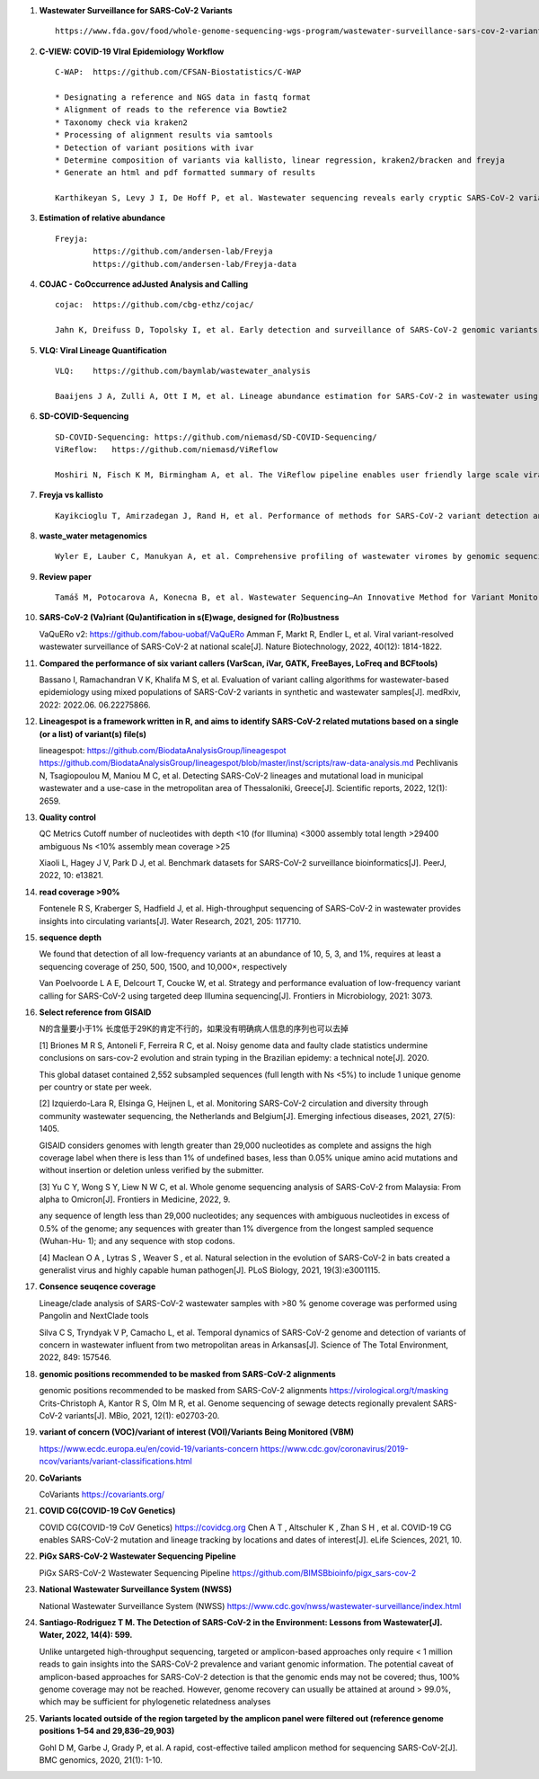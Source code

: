 1. **Wastewater Surveillance for SARS-CoV-2 Variants** ::

    https://www.fda.gov/food/whole-genome-sequencing-wgs-program/wastewater-surveillance-sars-cov-2-variants

2. **C-VIEW: COVID-19 VIral Epidemiology Workflow** ::

    C-WAP:  https://github.com/CFSAN-Biostatistics/C-WAP

    * Designating a reference and NGS data in fastq format
    * Alignment of reads to the reference via Bowtie2
    * Taxonomy check via kraken2
    * Processing of alignment results via samtools
    * Detection of variant positions with ivar
    * Determine composition of variants via kallisto, linear regression, kraken2/bracken and freyja
    * Generate an html and pdf formatted summary of results

    Karthikeyan S, Levy J I, De Hoff P, et al. Wastewater sequencing reveals early cryptic SARS-CoV-2 variant transmission[J]. Nature, 2022, 609(7925): 101-108.

3. **Estimation of relative abundance** ::

    Freyja:
            https://github.com/andersen-lab/Freyja
            https://github.com/andersen-lab/Freyja-data

4. **COJAC - CoOccurrence adJusted Analysis and Calling** ::

    cojac:  https://github.com/cbg-ethz/cojac/

    Jahn K, Dreifuss D, Topolsky I, et al. Early detection and surveillance of SARS-CoV-2 genomic variants in wastewater using COJAC[J]. Nature Microbiology, 2022, 7(8): 1151-1160.

5. **VLQ: Viral Lineage Quantification** ::

    VLQ:    https://github.com/baymlab/wastewater_analysis

    Baaijens J A, Zulli A, Ott I M, et al. Lineage abundance estimation for SARS-CoV-2 in wastewater using transcriptome quantification techniques[J]. Genome biology, 2022, 23(1): 236.

6. **SD-COVID-Sequencing** ::

    SD-COVID-Sequencing: https://github.com/niemasd/SD-COVID-Sequencing/
    ViReflow:   https://github.com/niemasd/ViReflow

    Moshiri N, Fisch K M, Birmingham A, et al. The ViReflow pipeline enables user friendly large scale viral consensus genome reconstruction[J]. Scientific reports, 2022, 12(1): 5077.

7. **Freyja vs kallisto** ::

    Kayikcioglu T, Amirzadegan J, Rand H, et al. Performance of methods for SARS-CoV-2 variant detection and abundance estimation within mixed population samples[J]. PeerJ, 2023, 11: e14596.

8. **waste_water metagenomics** ::

    Wyler E, Lauber C, Manukyan A, et al. Comprehensive profiling of wastewater viromes by genomic sequencing[J]. bioRxiv, 2022: 2022.12. 16.520800.

9. **Review paper** ::

    Tamáš M, Potocarova A, Konecna B, et al. Wastewater Sequencing—An Innovative Method for Variant Monitoring of SARS-CoV-2 in Populations[J]. International Journal of Environmental Research and Public Health, 2022, 19(15): 9749.

10. **SARS-CoV-2 (Va)riant (Qu)antification in s(E)wage, designed for (Ro)bustness** ::

    VaQuERo v2: https://github.com/fabou-uobaf/VaQuERo
    Amman F, Markt R, Endler L, et al. Viral variant-resolved wastewater surveillance of SARS-CoV-2 at national scale[J]. Nature Biotechnology, 2022, 40(12): 1814-1822.

11. **Compared the performance of six variant callers (VarScan, iVar, GATK, FreeBayes, LoFreq and BCFtools)** ::

    Bassano I, Ramachandran V K, Khalifa M S, et al. Evaluation of variant calling algorithms for wastewater-based epidemiology using mixed populations of SARS-CoV-2 variants in synthetic and wastewater samples[J]. medRxiv, 2022: 2022.06. 06.22275866.

12. **Lineagespot is a framework written in R, and aims to identify SARS-CoV-2 related mutations based on a single (or a list) of variant(s) file(s)** ::

    lineagespot:
    https://github.com/BiodataAnalysisGroup/lineagespot
    https://github.com/BiodataAnalysisGroup/lineagespot/blob/master/inst/scripts/raw-data-analysis.md
    Pechlivanis N, Tsagiopoulou M, Maniou M C, et al. Detecting SARS-CoV-2 lineages and mutational load in municipal wastewater and a use-case in the metropolitan area of Thessaloniki, Greece[J]. Scientific reports, 2022, 12(1): 2659.

13. **Quality control** ::

    QC Metrics                                              Cutoff
    number of nucleotides with depth <10 (for Illumina)     <3000
    assembly total length                                   >29400
    ambiguous Ns                                            <10%
    assembly mean coverage                                  >25

    Xiaoli L, Hagey J V, Park D J, et al. Benchmark datasets for SARS-CoV-2 surveillance bioinformatics[J]. PeerJ, 2022, 10: e13821.

14. **read coverage >90%** ::

    Fontenele R S, Kraberger S, Hadfield J, et al. High-throughput sequencing of SARS-CoV-2 in wastewater provides insights into circulating variants[J]. Water Research, 2021, 205: 117710.

15. **sequence depth** ::

    We found that detection of all low-frequency variants at an abundance of 10, 5, 3, and 1%, requires at least a sequencing coverage of 250, 500, 1500, and 10,000×, respectively

    Van Poelvoorde L A E, Delcourt T, Coucke W, et al. Strategy and performance evaluation of low-frequency variant calling for SARS-CoV-2 using targeted deep Illumina sequencing[J]. Frontiers in Microbiology, 2021: 3073.

16. **Select reference from GISAID** ::

    N的含量要小于1% 长度低于29K的肯定不行的，如果没有明确病人信息的序列也可以去掉

    [1] Briones M R S, Antoneli F, Ferreira R C, et al. Noisy genome data and faulty clade statistics undermine conclusions on sars-cov-2 evolution and strain typing in the Brazilian epidemy: a technical note[J]. 2020.

    This global dataset contained 2,552 subsampled sequences (full length with Ns <5%) to include 1 unique genome per country or state per week.

    [2] Izquierdo-Lara R, Elsinga G, Heijnen L, et al. Monitoring SARS-CoV-2 circulation and diversity through community wastewater sequencing, the Netherlands and Belgium[J]. Emerging infectious diseases, 2021, 27(5): 1405.

    GISAID considers genomes with length greater than 29,000 nucleotides as complete and assigns the high coverage label when there is less than 1% of undefined bases, less than 0.05% unique amino acid mutations and without insertion or deletion unless verified by the submitter.

    [3] Yu C Y, Wong S Y, Liew N W C, et al. Whole genome sequencing analysis of SARS-CoV-2 from Malaysia: From alpha to Omicron[J]. Frontiers in Medicine, 2022, 9.

    any sequence of length less than 29,000 nucleotides; any sequences with ambiguous nucleotides in excess of 0.5% of the genome; any sequences with greater than 1% divergence from the longest sampled sequence (Wuhan-Hu- 1); and any sequence with stop codons.

    [4]  Maclean O A ,  Lytras S ,  Weaver S , et al. Natural selection in the evolution of SARS-CoV-2 in bats created a generalist virus and highly capable human pathogen[J]. PLoS Biology, 2021, 19(3):e3001115.

17. **Consence seuqence coverage** ::

    Lineage/clade analysis of SARS-CoV-2 wastewater samples with >80 % genome coverage was performed using Pangolin and NextClade tools

    Silva C S, Tryndyak V P, Camacho L, et al. Temporal dynamics of SARS-CoV-2 genome and detection of variants of concern in wastewater influent from two metropolitan areas in Arkansas[J]. Science of The Total Environment, 2022, 849: 157546.

18. **genomic positions recommended to be masked from SARS-CoV-2 alignments** ::

    genomic positions recommended to be masked from SARS-CoV-2 alignments https://virological.org/t/masking
    Crits-Christoph A, Kantor R S, Olm M R, et al. Genome sequencing of sewage detects regionally prevalent SARS-CoV-2 variants[J]. MBio, 2021, 12(1): e02703-20.

19. **variant of concern (VOC)/variant of interest (VOI)/Variants Being Monitored (VBM)** ::

    https://www.ecdc.europa.eu/en/covid-19/variants-concern
    https://www.cdc.gov/coronavirus/2019-ncov/variants/variant-classifications.html

20. **CoVariants** ::

    CoVariants https://covariants.org/

21. **COVID CG(COVID-19 CoV Genetics)** ::

    COVID CG(COVID-19 CoV Genetics) https://covidcg.org
    Chen A T ,  Altschuler K ,  Zhan S H , et al. COVID-19 CG enables SARS-CoV-2 mutation and lineage tracking by locations and dates of interest[J]. eLife Sciences, 2021, 10.

22. **PiGx SARS-CoV-2 Wastewater Sequencing Pipeline** ::

    PiGx SARS-CoV-2 Wastewater Sequencing Pipeline https://github.com/BIMSBbioinfo/pigx_sars-cov-2

23. **National Wastewater Surveillance System (NWSS)** ::

    National Wastewater Surveillance System (NWSS) https://www.cdc.gov/nwss/wastewater-surveillance/index.html

24. **Santiago-Rodriguez T M. The Detection of SARS-CoV-2 in the Environment: Lessons from Wastewater[J]. Water, 2022, 14(4): 599.** ::

    Unlike untargeted high-throughput sequencing, targeted or amplicon-based approaches only require < 1 million reads to gain insights into the SARS-CoV-2 prevalence and variant genomic information.
    The potential caveat of amplicon-based approaches for SARS-CoV-2 detection is that the genomic ends may not be covered; thus, 100% genome coverage may not be reached.
    However, genome recovery can usually be attained at around > 99.0%, which may be sufficient for phylogenetic relatedness analyses

25. **Variants located outside of the region targeted by the amplicon panel were filtered out (reference genome positions 1–54 and 29,836–29,903)** ::

    Gohl D M, Garbe J, Grady P, et al. A rapid, cost-effective tailed amplicon method for sequencing SARS-CoV-2[J]. BMC genomics, 2020, 21(1): 1-10.
